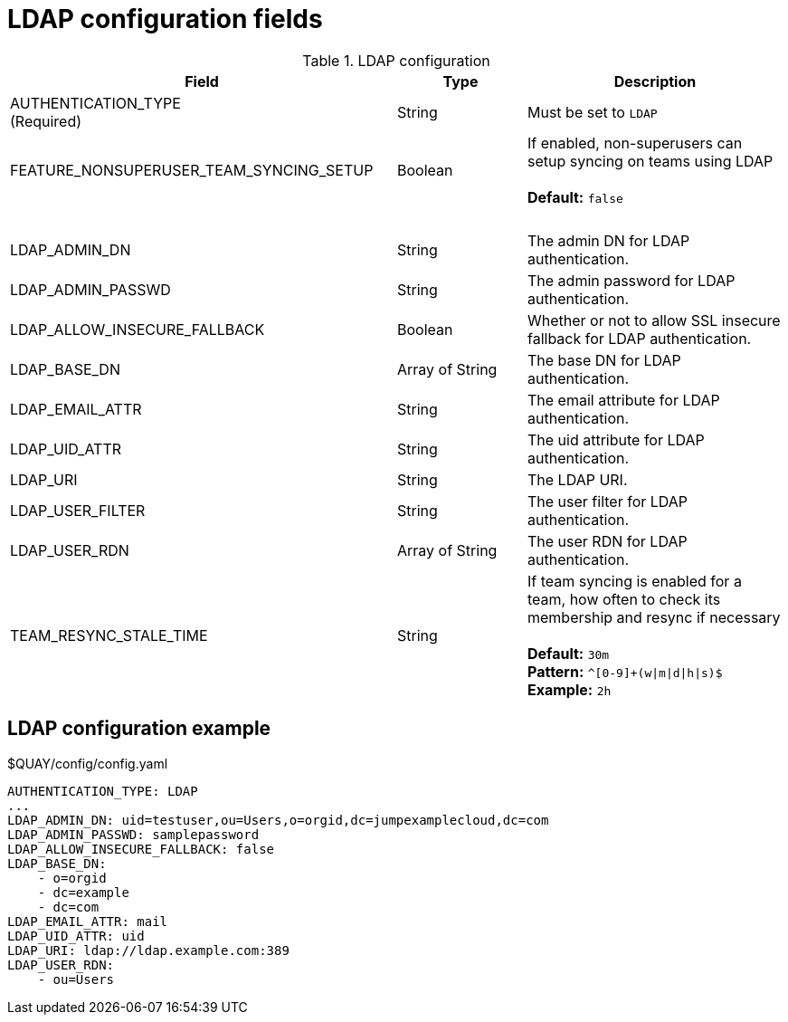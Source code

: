 [[config-fields-ldap]]
= LDAP configuration fields



.LDAP configuration
[cols="3a,1a,2a",options="header"]
|===
| Field | Type | Description
| AUTHENTICATION_TYPE +
(Required) | String | Must be set to `LDAP` 
| FEATURE_NONSUPERUSER_TEAM_SYNCING_SETUP | Boolean | If enabled, non-superusers can setup syncing on teams using LDAP + 
 + 
**Default:**  `false`
| {nbsp} | {nbsp} | {nbsp}  
| LDAP_ADMIN_DN | String | The admin DN for LDAP authentication.
| LDAP_ADMIN_PASSWD | String | The admin password for LDAP authentication.
| LDAP_ALLOW_INSECURE_FALLBACK | Boolean | Whether or not to allow SSL insecure fallback for LDAP authentication.
| LDAP_BASE_DN | Array of String | The base DN for LDAP authentication.
| LDAP_EMAIL_ATTR | String | The email attribute for LDAP authentication.
| LDAP_UID_ATTR | String | The uid attribute for LDAP authentication.
| LDAP_URI | String | The LDAP URI.
| LDAP_USER_FILTER | String | The user filter for LDAP authentication.
| LDAP_USER_RDN | Array of String|  The user RDN for LDAP authentication.
| TEAM_RESYNC_STALE_TIME  | String | If team syncing is enabled for a team, how often to check its membership and resync if necessary + 
 + 
**Default:** `30m` + 
**Pattern:** `^[0-9]+(w\|m\|d\|h\|s)$` + 
**Example:** `2h`
|===

== LDAP configuration example

.$QUAY/config/config.yaml
[source,yaml]
----
AUTHENTICATION_TYPE: LDAP
...
LDAP_ADMIN_DN: uid=testuser,ou=Users,o=orgid,dc=jumpexamplecloud,dc=com
LDAP_ADMIN_PASSWD: samplepassword
LDAP_ALLOW_INSECURE_FALLBACK: false
LDAP_BASE_DN:
    - o=orgid
    - dc=example
    - dc=com
LDAP_EMAIL_ATTR: mail
LDAP_UID_ATTR: uid
LDAP_URI: ldap://ldap.example.com:389
LDAP_USER_RDN:
    - ou=Users
----